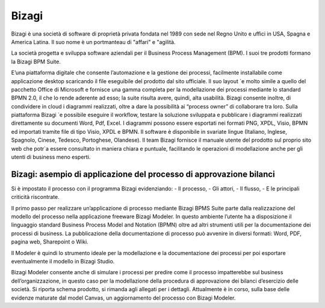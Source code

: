 ######
Bizagi
######

Bizagi è una società di software di proprietà privata fondata nel 1989 con sede nel Regno Unito e uffici in USA, Spagna e America Latina. Il suo nome è un portmanteau di "affari" e "agilità.


La società progetta e sviluppa software aziendali per il Business Process Management (BPM). I suoi tre prodotti formano la Bizagi BPM Suite.

E’una piattaforma digitale che consente l’automazione e la gestione dei processi, facilmente installabile come applicazione desktop scaricando il file eseguibile del prodotto dal sito ufficiale. Il suo layout `e molto simile a quello del pacchetto Office di Microsoft e fornisce una gamma completa per la modellazione dei processi mediante lo standard BPMN 2.0, il che lo rende aderente ad esso; la suite risulta avere, quindi, alta usabilità. Bizagi consente inoltre, di condividere in cloud i diagrammi realizzati, oltre a dare la possibilità ai “process owner” di collaborare tra loro. Sulla piattaforma Bizagi `e possibile eseguire il workflow, testare la soluzione sviluppata e pubblicare i diagrammi realizzati direttamente su documenti Word, Pdf, Excel. I diagrammi possono essere esportati nei formati PNG, XPDL, Visio, BPMN ed importati tramite file di tipo Visio, XPDL e BPMN.
Il software è disponibile in svariate lingue (Italiano, Inglese, Spagnolo, Cinese, Tedesco, Portoghese, Olandese). Il team Bizagi fornisce il manuale utente del prodotto sul proprio sito web che potr`a essere consultato in maniera chiara e puntuale, facilitando le operazioni di modellazione anche per gli utenti di business meno esperti.

Bizagi: asempio di applicazione del  processo di approvazione bilanci 
#####################################################################


Si è impostato il processo con il programma Bizagi evidenziando:
-	Il processo,
-	Gli attori, 
-	Il flusso,
-	E le principali criticità riscontrate.

Il primo passo per realizzare un’applicazione di processo mediante Bizagi BPMS Suite parte dalla realizzazione del modello del processo nella applicazione freeware Bizagi Modeler. In questo ambiente l’utente ha a disposizione il linguaggio standard Business Process Model and Notation (BPMN) oltre ad altri strumenti utili per la documentazione dei processi di business. La pubblicazione della documentazione di processo può avvenire in diversi formati: Word, PDF, pagina web, Sharepoint o Wiki.

Il Modeler è quindi lo strumento ideale per la modellazione e la documentazione dei processi per poi esportare eventualmente  il modello in Bizagi Studio.

Bizagi Modeler consente anche di simulare i processi per predire come il processo impatterebbe sul business dell’organizzazione, in questo caso per la modellazione della procedura di approvazione dei bilanci d’esercizio delle società.
Si riporta schema prodotto, si rimanda agli allegati per i dettagli.
Attualmente è in corso, sulla base delle evidenze maturate dal model Canvas, un aggiornamento del processo con Bizagi Modeler.


